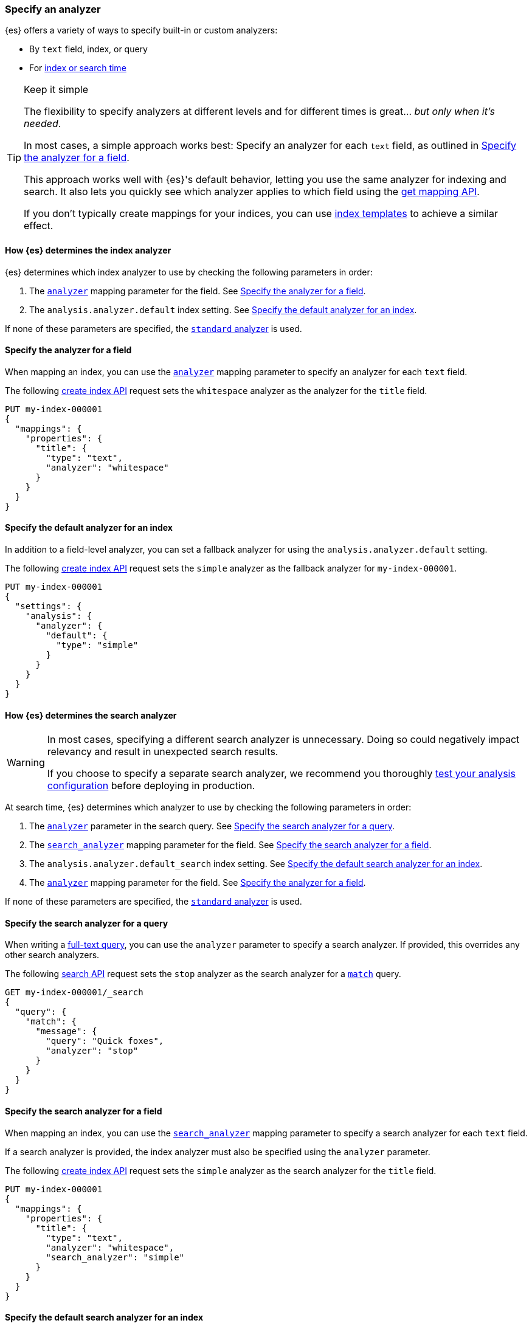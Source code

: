 [[specify-analyzer]]
=== Specify an analyzer

{es} offers a variety of ways to specify built-in or custom analyzers:

* By `text` field, index, or query
* For <<analysis-index-search-time,index or search time>>

[TIP]
.Keep it simple
====
The flexibility to specify analyzers at different levels and for different times
is great... _but only when it's needed_.

In most cases, a simple approach works best: Specify an analyzer for each
`text` field, as outlined in <<specify-index-field-analyzer>>.

This approach works well with {es}'s default behavior, letting you use the same
analyzer for indexing and search. It also lets you quickly see which analyzer
applies to which field using the <<indices-get-mapping,get mapping API>>.

If you don't typically create mappings for your indices, you can use
<<indices-templates,index templates>> to achieve a similar effect.
====

[[specify-index-time-analyzer]]
==== How {es} determines the index analyzer

{es} determines which index analyzer to use by checking the following parameters
in order:

. The <<analyzer,`analyzer`>> mapping parameter for the field.
  See <<specify-index-field-analyzer>>.
. The `analysis.analyzer.default` index setting.
  See <<specify-index-time-default-analyzer>>.

If none of these parameters are specified, the
<<analysis-standard-analyzer,`standard` analyzer>> is used.

[[specify-index-field-analyzer]]
==== Specify the analyzer for a field

When mapping an index, you can use the <<analyzer,`analyzer`>> mapping parameter
to specify an analyzer for each `text` field.

The following <<indices-create-index,create index API>> request sets the
`whitespace` analyzer as the analyzer for the `title` field.

[source,console]
----
PUT my-index-000001
{
  "mappings": {
    "properties": {
      "title": {
        "type": "text",
        "analyzer": "whitespace"
      }
    }
  }
}
----

[[specify-index-time-default-analyzer]]
==== Specify the default analyzer for an index

In addition to a field-level analyzer, you can set a fallback analyzer for
using the `analysis.analyzer.default` setting.

The following <<indices-create-index,create index API>> request sets the
`simple` analyzer as the fallback analyzer for `my-index-000001`.

[source,console]
----
PUT my-index-000001
{
  "settings": {
    "analysis": {
      "analyzer": {
        "default": {
          "type": "simple"
        }
      }
    }
  }
}
----

[[specify-search-analyzer]]
==== How {es} determines the search analyzer

// tag::search-analyzer-warning[]
[WARNING]
====
In most cases, specifying a different search analyzer is unnecessary. Doing so
could negatively impact relevancy and result in unexpected search results.

If you choose to specify a separate search analyzer, we recommend you thoroughly
<<test-analyzer,test your analysis configuration>> before deploying in
production.
====
// end::search-analyzer-warning[]

At search time, {es} determines which analyzer to use by checking the following
parameters in order:

. The <<analyzer,`analyzer`>> parameter in the search query.
  See <<specify-search-query-analyzer>>.
. The <<search-analyzer,`search_analyzer`>> mapping parameter for the field.
  See <<specify-search-field-analyzer>>.
. The `analysis.analyzer.default_search` index setting.
  See <<specify-search-default-analyzer>>.
. The <<analyzer,`analyzer`>> mapping parameter for the field.
  See <<specify-index-field-analyzer>>.

If none of these parameters are specified, the
<<analysis-standard-analyzer,`standard` analyzer>> is used.

[[specify-search-query-analyzer]]
==== Specify the search analyzer for a query

When writing a <<full-text-queries,full-text query>>, you can use the `analyzer`
parameter to specify a search analyzer. If provided, this overrides any other
search analyzers.

The following <<search-search,search API>> request sets the `stop` analyzer as
the search analyzer for a <<query-dsl-match-query,`match`>> query.

[source,console]
----
GET my-index-000001/_search
{
  "query": {
    "match": {
      "message": {
        "query": "Quick foxes",
        "analyzer": "stop"
      }
    }
  }
}
----
// TEST[s/^/PUT my-index-000001\n/]

[[specify-search-field-analyzer]]
==== Specify the search analyzer for a field

When mapping an index, you can use the <<analyzer,`search_analyzer`>> mapping
parameter to specify a search analyzer for each `text` field.

If a search analyzer is provided, the index analyzer must also be specified
using the `analyzer` parameter.

The following <<indices-create-index,create index API>> request sets the
`simple` analyzer as the search analyzer for the `title` field.

[source,console]
----
PUT my-index-000001
{
  "mappings": {
    "properties": {
      "title": {
        "type": "text",
        "analyzer": "whitespace",
        "search_analyzer": "simple"
      }
    }
  }
}
----

[[specify-search-default-analyzer]]
==== Specify the default search analyzer for an index

When <<indices-create-index,creating an index>>, you can set a default search
analyzer using the `analysis.analyzer.default_search` setting.

If a search analyzer is provided, a default index analyzer must also be
specified using the `analysis.analyzer.default` setting.

The following  <<indices-create-index,create index API>> request sets the
`whitespace` analyzer as the default search analyzer for the `my-index-000001` index.

[source,console]
----
PUT my-index-000001
{
  "settings": {
    "analysis": {
      "analyzer": {
        "default": {
          "type": "simple"
        },
        "default_search": {
          "type": "whitespace"
        }
      }
    }
  }
}
----
